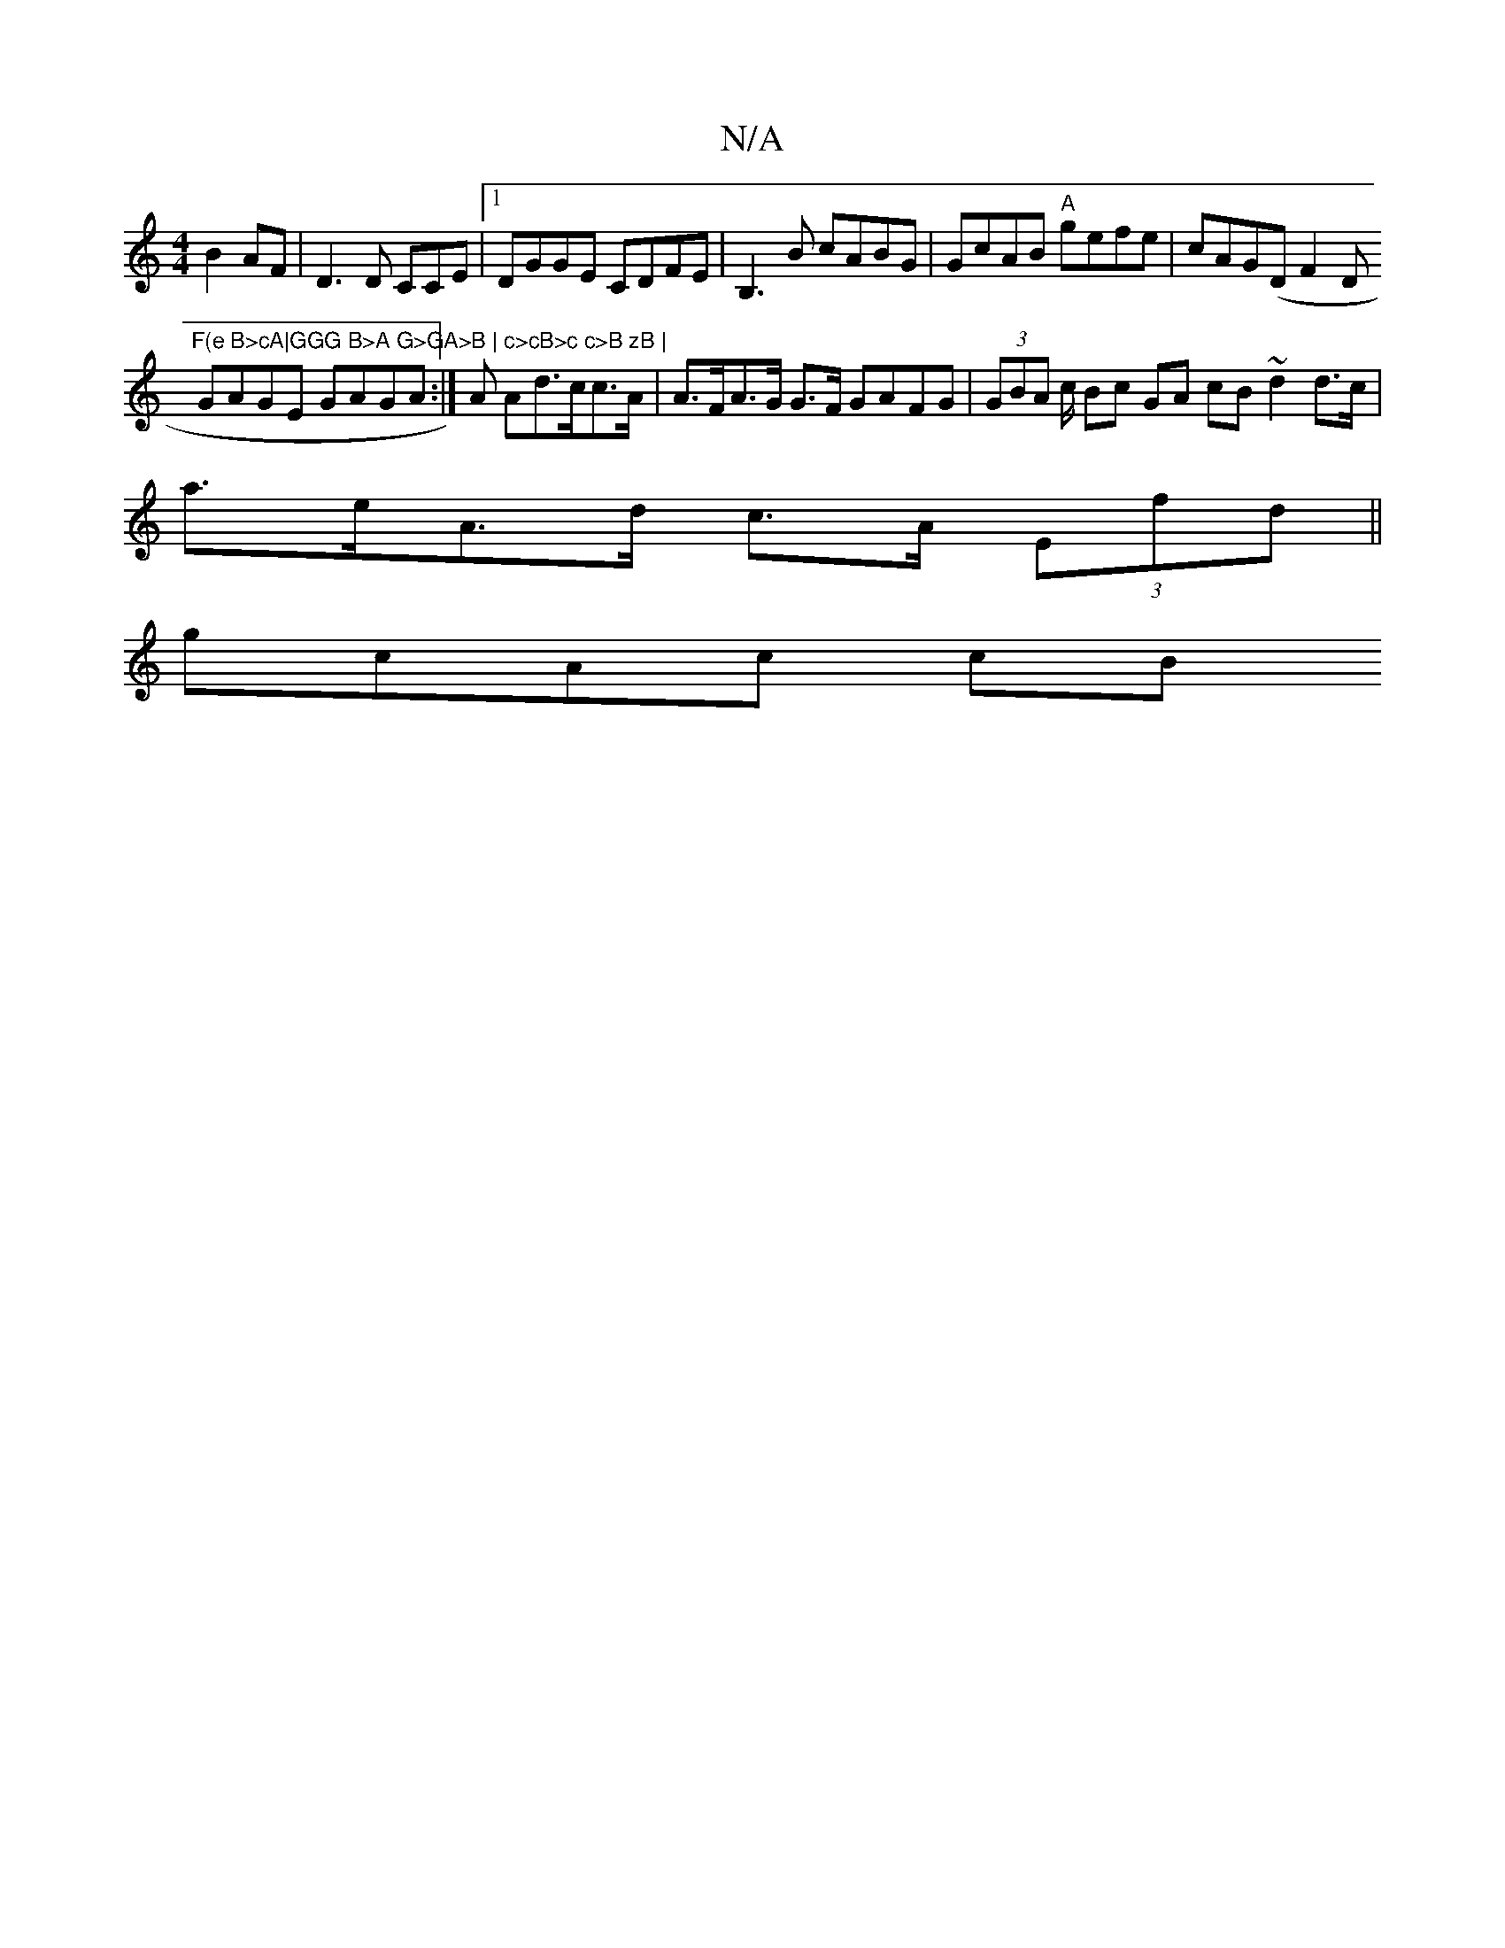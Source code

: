 X:1
T:N/A
M:4/4
R:N/A
K:Cmajor
 B2AF | D3D CCE |1 DGGE CDFE | B,3B cABG | GcAB "A"gefe|cAG(DF2D"F(e B>cA|GGG B>A G>GA>B | c>cB>c c>B zB |
GAGE GAGA:|A Ad>cc>A | A>FA>G G>F GAFG|(3GBA c/ Bc GA cB~d2 d>c |
a>eA>d c>A (3Efd ||
gcAc cB